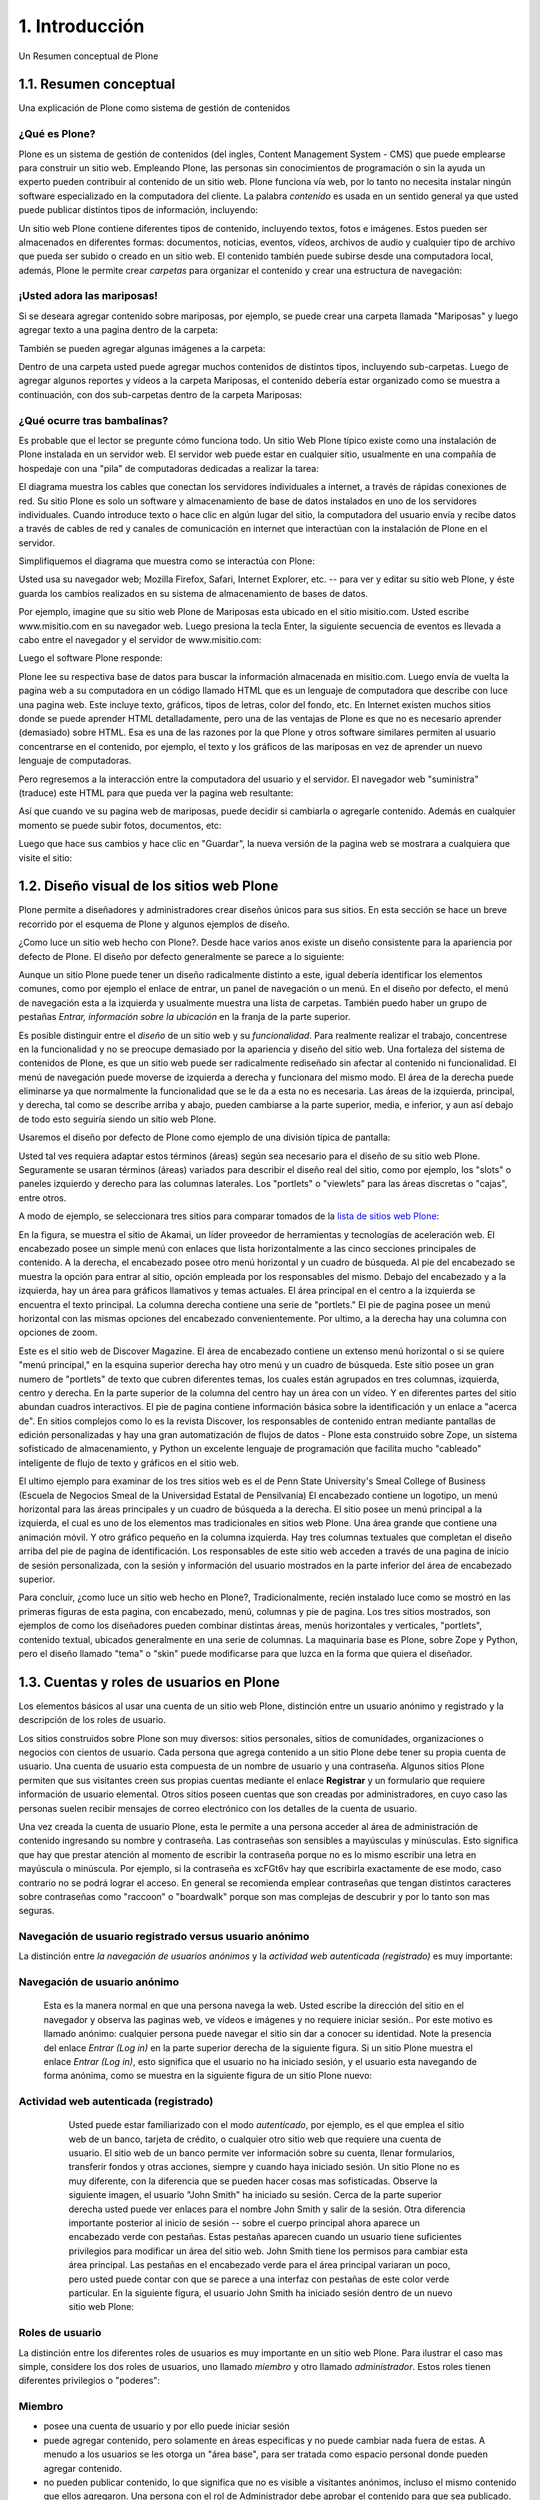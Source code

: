 .. highlight:: rest

.. _introduccion:

===============
1. Introducción
===============

Un Resumen conceptual de Plone


1.1. Resumen conceptual
=======================

Una explicación de Plone como sistema de gestión de contenidos


¿Qué es Plone?
--------------

Plone es un sistema de gestión de contenidos (del ingles, Content Management
System - CMS) que puede emplearse para construir un sitio web. Empleando
Plone, las personas sin conocimientos de programación o sin la ayuda un
experto pueden contribuir al contenido de un sitio web. Plone funciona vía
web, por lo tanto no necesita instalar ningún software especializado en la
computadora del cliente. La palabra *contenido* es usada en un sentido
general ya que usted puede publicar distintos tipos de información,
incluyendo:


.. image:: images/content_types_into_plone.png
  :alt: Tipos de contenidos dentro de Plone
  :align: center


Un sitio web Plone contiene diferentes tipos de contenido, incluyendo textos,
fotos e imágenes. Estos pueden ser almacenados en diferentes formas:
documentos, noticias, eventos, vídeos, archivos de audio y cualquier tipo de
archivo que pueda ser subido o creado en un sitio web. El contenido también
puede subirse desde una computadora local, además, Plone le permite crear
*carpetas* para organizar el contenido y crear una estructura de navegación:

.. image:: images/content_is_added_to_folders.png
  :alt: Contenido es agregado en carpetas
  :align: center



¡Usted adora las mariposas!
---------------------------

Si se deseara agregar contenido sobre mariposas, por ejemplo, se puede crear
una carpeta llamada "Mariposas" y luego agregar texto a una pagina dentro de
la carpeta:

.. image:: images/butterflies_folder_text.png
  :alt: Texto de Carpeta Mariposas
  :align: center


También se pueden agregar algunas imágenes a la carpeta:

.. image:: images/butterflies_folder.png
  :alt: Carpeta Mariposas
  :align: center


Dentro de una carpeta usted puede agregar muchos contenidos de distintos
tipos, incluyendo sub-carpetas. Luego de agregar algunos reportes y vídeos a
la carpeta Mariposas, el contenido debería estar organizado como se muestra a
continuación, con dos sub-carpetas dentro de la carpeta Mariposas:

.. image:: images/folders_within_folders.png
  :alt: Carpeta en carpeta
  :align: center


¿Qué ocurre tras bambalinas?
----------------------------

Es probable que el lector se pregunte cómo funciona todo. Un sitio Web Plone
típico existe como una instalación de Plone instalada en un servidor web. El
servidor web puede estar en cualquier sitio, usualmente en una compañía de
hospedaje con una "pila" de computadoras dedicadas a realizar la tarea:

.. image:: images/server_rack.png
  :alt: Rack del servidor
  :align: center


El diagrama muestra los cables que conectan los servidores individuales a
internet, a través de rápidas conexiones de red. Su sitio Plone es solo un
software y almacenamiento de base de datos instalados en uno de los
servidores individuales. Cuando introduce texto o hace clic en algún lugar del sitio, la computadora
del usuario envía y recibe datos a través de cables de red y canales de
comunicación en internet que interactúan con la instalación de Plone en el
servidor.

Simplifiquemos el diagrama que muestra como se interactúa con Plone:

.. image:: images/client_to_server_simple.png
  :alt: Del cliente al servidor
  :align: center


Usted usa su navegador web; Mozilla Firefox, Safari, Internet Explorer, etc.
-- para ver y editar su sitio web Plone, y éste guarda los cambios realizados
en su sistema de almacenamiento de bases de datos.

Por ejemplo, imagine que su sitio web Plone de Mariposas esta ubicado en el
sitio misitio.com. Usted escribe www.misitio.com en su navegador web. Luego
presiona la tecla Enter, la siguiente secuencia de eventos es llevada a cabo
entre el navegador y el servidor de www.misitio.com:

.. image:: images/client_request.png
  :alt: Solicitud del cliente
  :align: center

Luego el software Plone responde:

.. image:: images/server_response.png
  :alt: Respuesta del servidor
  :align: center


Plone lee su respectiva base de datos para buscar la información almacenada
en misitio.com. Luego envía de vuelta la pagina web a su computadora en un
código llamado HTML que es un lenguaje de computadora que describe con luce
una pagina web. Este incluye texto, gráficos, tipos de letras, color del
fondo, etc. En Internet existen muchos sitios donde se puede aprender HTML
detalladamente, pero una de las ventajas de Plone es que no es necesario
aprender (demasiado) sobre HTML. Esa es una de las razones por la que Plone y
otros software similares permiten al usuario concentrarse en el contenido,
por ejemplo, el texto y los gráficos de las mariposas en vez de aprender un
nuevo lenguaje de computadoras.

Pero regresemos a la interacción entre la computadora del usuario y el
servidor. El navegador web "suministra" (traduce) este HTML para que pueda
ver la pagina web resultante:

.. image:: images/my_site_served.png
  :alt: Mi sitio servido
  :align: center


Así que cuando ve su pagina web de mariposas, puede decidir si cambiarla o
agregarle contenido. Además en cualquier momento se puede subir fotos,
documentos, etc:

.. image:: images/plone_donut.png
  :alt:
  :align: center


Luego que hace sus cambios y hace clic en "Guardar", la nueva versión de la
pagina web se mostrara a cualquiera que visite el sitio:

.. image:: images/plone_donut_full.png
  :alt:
  :align: center


1.2. Diseño visual de los sitios web Plone
==========================================

Plone permite a diseñadores y administradores crear diseños únicos para sus
sitios. En esta sección se hace un breve recorrido por el esquema de Plone y
algunos ejemplos de diseño.

¿Como luce un sitio web hecho con Plone?. Desde hace varios anos existe un
diseño consistente para la apariencia por defecto de Plone. El diseño por
defecto generalmente se parece a lo siguiente:

.. image:: images/plone-default-design-areas.png
  :alt: Áreas de diseño por defecto de Plone
  :align: center

Aunque un sitio Plone puede tener un diseño radicalmente distinto a este,
igual debería identificar los elementos comunes, como por ejemplo el enlace
de entrar, un panel de navegación o un menú. En el diseño por defecto, el
menú de navegación esta a la izquierda y usualmente muestra una lista de
carpetas. También puedo haber un grupo de pestañas *Entrar, información sobre
la ubicación* en la franja de la parte superior.

Es posible distinguir entre el *diseño* de un sitio web y su *funcionalidad*.
Para realmente realizar el trabajo, concentrese en la funcionalidad y no se
preocupe demasiado por la apariencia y diseño del sitio web. Una fortaleza
del sistema de contenidos de Plone, es que un sitio web puede ser
radicalmente rediseñado sin afectar al contenido ni funcionalidad. El menú de
navegación puede moverse de izquierda a derecha y funcionara del mismo modo.
El área de la derecha puede eliminarse ya que normalmente la funcionalidad
que se le da a esta no es necesaria. Las áreas de la izquierda, principal, y
derecha, tal como se describe arriba y abajo, pueden cambiarse a la parte
superior, media, e inferior, y aun así debajo de todo esto seguiría siendo un
sitio web Plone.

Usaremos el diseño por defecto de Plone como ejemplo de una división típica
de pantalla:

.. image:: images/plonedefaultareaslabeled.png
  :alt: Áreas por defecto de etiquetada de Plone
  :align: center


Usted tal ves requiera adaptar estos términos (áreas) según sea necesario
para el diseño de su sitio web Plone. Seguramente se usaran términos (áreas)
variados para describir el diseño real del sitio, como por ejemplo, los
"slots" o paneles izquierdo y derecho para las columnas laterales. Los
"portlets" o "viewlets" para las áreas discretas o "cajas", entre otros.

A modo de ejemplo, se seleccionara tres sitios para comparar tomados de la
`lista de sitios web Plone`_:

.. image:: images/akamaidesign.png
  :alt: Diseño de Akamai
  :align: center

En la figura, se muestra el sitio de Akamai, un líder proveedor de
herramientas y tecnologías de aceleración web. El encabezado posee un simple
menú con enlaces que lista horizontalmente a las cinco secciones principales
de contenido. A la derecha, el encabezado posee otro menú horizontal y un
cuadro de búsqueda. Al pie del encabezado se muestra la opción para entrar al
sitio, opción empleada por los responsables del mismo. Debajo del encabezado
y a la izquierda, hay un área para gráficos llamativos y temas actuales. El
área principal en el centro a la izquierda se encuentra el texto principal.
La columna derecha contiene una serie de "portlets." El pie de pagina posee
un menú horizontal con las mismas opciones del encabezado convenientemente.
Por ultimo, a la derecha hay una columna con opciones de zoom.

.. image:: images/discoverdesign.png
  :alt: Diseño de Discover Magazine
  :align: center

Este es el sitio web de Discover Magazine. El área de encabezado contiene un
extenso menú horizontal o si se quiere "menú principal," en la esquina
superior derecha hay otro menú y un cuadro de búsqueda. Este sitio posee un
gran numero de "portlets" de texto que cubren diferentes temas, los cuales
están agrupados en tres columnas, izquierda, centro y derecha. En la parte
superior de la columna del centro hay un área con un vídeo. Y en diferentes
partes del sitio abundan cuadros interactivos. El pie de pagina contiene
información básica sobre la identificación y un enlace a "acerca de". En
sitios complejos como lo es la revista Discover, los responsables de
contenido entran mediante pantallas de edición personalizadas y hay una gran
automatización de flujos de datos - Plone esta construido sobre Zope, un
sistema sofisticado de almacenamiento, y Python un excelente lenguaje de
programación que facilita mucho "cableado" inteligente de flujo de texto y
gráficos en el sitio web.

.. image:: images/smealdesign.png
  :alt: Diseño de Penn State University's Smeal College of Business
  :align: center

El ultimo ejemplo para examinar de los tres sitios web es el de Penn State
University's Smeal College of Business (Escuela de Negocios Smeal de la
Universidad Estatal de Pensilvania) El encabezado contiene un logotipo, un
menú horizontal para las áreas principales y un cuadro de búsqueda a la
derecha. El sitio posee un menú principal a la izquierda, el cual es uno de
los elementos mas tradicionales en sitios web Plone. Una área grande que
contiene una animación móvil. Y otro gráfico pequeño en la columna izquierda.
Hay tres columnas textuales que completan el diseño arriba del pie de pagina
de identificación. Los responsables de este sitio web acceden a través de una
pagina de inicio de sesión personalizada, con la sesión y información del
usuario mostrados en la parte inferior del área de encabezado superior.

Para concluir, ¿como luce un sitio web hecho en Plone?, Tradicionalmente,
recién instalado luce como se mostró en las primeras figuras de esta pagina,
con encabezado, menú, columnas y pie de pagina. Los tres sitios mostrados,
son ejemplos de como los diseñadores pueden combinar distintas áreas, menús
horizontales y verticales, "portlets", contenido textual, ubicados
generalmente en una serie de columnas. La maquinaria base es Plone, sobre
Zope y Python, pero el diseño llamado "tema" o "skin" puede modificarse para
que luzca en la forma que quiera el diseñador.


1.3. Cuentas y roles de usuarios en Plone
=========================================

Los elementos básicos al usar una cuenta de un sitio web Plone, distinción
entre un usuario anónimo y registrado y la descripción de los roles de
usuario.

Los sitios construidos sobre Plone son muy diversos: sitios personales,
sitios de comunidades, organizaciones o negocios con cientos de usuario. Cada
persona que agrega contenido a un sitio Plone debe tener su propia cuenta de
usuario. Una cuenta de usuario esta compuesta de un nombre de usuario y una
contraseña. Algunos sitios Plone permiten que sus visitantes creen sus
propias cuentas mediante el enlace **Registrar** y un formulario que requiere
información de usuario elemental. Otros sitios poseen cuentas que son creadas
por administradores, en cuyo caso las personas suelen recibir mensajes de
correo electrónico con los detalles de la cuenta de usuario.

Una vez creada la cuenta de usuario Plone, esta le permite a una persona
acceder al área de administración de contenido ingresando su nombre y
contraseña. Las contraseñas son sensibles a mayúsculas y minúsculas. Esto
significa que hay que prestar atención al momento de escribir la contraseña
porque no es lo mismo escribir una letra en mayúscula o minúscula. Por
ejemplo, si la contraseña es xcFGt6v hay que escribirla exactamente de ese
modo, caso contrario no se podrá lograr el acceso. En general se recomienda
emplear contraseñas que tengan distintos caracteres sobre contraseñas como
"raccoon" o "boardwalk" porque son mas complejas de descubrir y por lo tanto
son mas seguras.


Navegación de usuario registrado versus usuario anónimo
-------------------------------------------------------

La distinción entre *la navegación de usuarios anónimos* y la *actividad web
autenticada (registrado)* es muy importante:


Navegación de usuario anónimo
-----------------------------

     Esta es la manera normal en que una persona navega la web. Usted
     escribe la dirección del sitio en el navegador y observa las paginas
     web, ve vídeos e imágenes y no requiere iniciar sesión.. Por este motivo
     es llamado anónimo: cualquier persona puede navegar el sitio sin dar a
     conocer su identidad. Note la presencia del enlace *Entrar (Log in)* en
     la parte superior derecha de la siguiente figura. Si un sitio Plone
     muestra el enlace *Entrar (Log in)*, esto significa que el usuario no ha
     iniciado sesión, y el usuario esta navegando de forma anónima, como se
     muestra en la siguiente figura de un sitio Plone nuevo:

     .. image:: images/plonemain3.png
       :alt: Navegación de un sitio Plone como usuario anónimo
       :align: center


Actividad web autenticada (registrado)
--------------------------------------

     Usted puede estar familiarizado con el modo *autenticado*, por
     ejemplo, es el que emplea el sitio web de un banco, tarjeta de crédito,
     o cualquier otro sitio web que requiere una cuenta de usuario. El sitio
     web de un banco permite ver información sobre su cuenta, llenar
     formularios, transferir fondos y otras acciones, siempre y cuando haya
     iniciado sesión. Un sitio Plone no es muy diferente, con la diferencia
     que se pueden hacer cosas mas sofisticadas. Observe la siguiente imagen,
     el usuario "John Smith" ha iniciado su sesión. Cerca de la parte
     superior derecha usted puede ver enlaces para el nombre John Smith y
     salir de la sesión. Otra diferencia importante posterior al inicio de
     sesión -- sobre el cuerpo principal ahora aparece un encabezado verde
     con pestañas. Estas pestañas aparecen cuando un usuario tiene
     suficientes privilegios para modificar un área del sitio web. John Smith
     tiene los permisos para cambiar esta área principal. Las pestañas en el
     encabezado verde para el área principal variaran un poco, pero usted
     puede contar con que se parece a una interfaz con pestañas de este color
     verde particular. En la siguiente figura, el usuario John Smith ha
     iniciado sesión dentro de un nuevo sitio web Plone:

    .. image:: images/plonemain3_002.png
      :alt: Navegación de un sitio Plone como usuario registrado
      :align: center


Roles de usuario
----------------

La distinción entre los diferentes roles de usuarios es muy importante en un
sitio web Plone. Para ilustrar el caso mas simple, considere los dos roles de
usuarios, uno llamado *miembro* y otro llamado *administrador*. Estos roles
tienen diferentes privilegios o "poderes":


Miembro
-------

-   posee una cuenta de usuario y por ello puede iniciar sesión
-   puede agregar contenido, pero solamente en áreas especificas y no
    puede cambiar nada fuera de estas. A menudo a los usuarios se les otorga
    un "área base", para ser tratada como espacio personal donde pueden
    agregar contenido.
-   no pueden publicar contenido, lo que significa que no es visible a
    visitantes anónimos, incluso el mismo contenido que ellos agregaron. Una
    persona con el rol de Administrador debe aprobar el contenido para que
    sea publicado.



Administrador
-------------

-   posee una cuenta de usuario y por ello puede iniciar sesión
-   puede agregar contenido en cualquier parte del sitio y tiene
    privilegios para cambiar cualquier cosa
-   puede publicar cualquier contenido

Cuando usted obtiene una cuenta nueva en un sitio web Plone, se le debería
dar información de las áreas donde tiene privilegios para agregar contenido
una vez haya iniciado sesión. Si esto ocurre y el usuario abre la carpeta
donde tiene tales privilegios, en la parte superior del contenido se deben
visualizar pestañas de color verde con los nombres *Contenidos*, *Vista*,
*Editar*, Reglas, *Compartir*, e *Historia*:

.. image:: images/editstriptabs.png
  :alt: Pestañas
  :align: center


Si se hace clic en ellas es posible explorar las diferencias entre una y
otra, de todas maneras aquí están las descripciones para ayudarlo a empezar:

-   *Contenidos* - muestra una lista con los elementos que contenidos en
    la carpeta

-   *Vista* - muestra la vista que un usuario anónimo visualizara

-   *Editar* - cambia el panel a una vista de edición

-   *Reglas* - muestra un panel para controlar como son creados y
    administrados los elementos

-   *Compartir* - muestra un panel para establecer permisos para que
    otros usuarios puedan ver y editar el contenido
-   *Histórico* - muestra la bitácora de cambios realizados en un
    elemento


Debajo de las pestañas en la parte baja del encabezado verde puede ver varios
menús *Mostrar, Agregar elemento y Estado*:

.. image:: images/editstripmenus.png
  :alt: Menús
  :align: center

Explore estos también. Aquí están las descripciones básicas de estos menús:

-   *Mostrar* - permite seleccionar el tipo de vista (lista de elementos,
    vista de resumen, etc.)

-   *Agregar elemento* - muestra un menú con los diferentes elementos de
    contenidos que se pueden agregar (imágenes, paginas, carpetas, etc.)

-   *Estado* - permite cambiar el estado de publicación del elemento
    actual (privado, borrador publico, publico, etc.)

Estos menús y pestañas son los medios principales para interactuar con Plone.
A medida que usted aprenda mas sobre administrar un sitio web Plone, mas
familiar le resultaran los procesos.


1.4. Iniciar de sesión
======================

Que esperar cuando usted inicia sesión en un sitio Plone

Cuando usted visita un sitio web Plone de forma anónima o se la ha dado la
dirección web para mantenimiento del sitio, aparecerá un botón *Entrar*
similar al siguiente:

.. image:: images/log-in.png
  :alt: Entrar
  :align: center


Luego de hacer clic en el botón *Entrar*, vera un panel donde debe escribir
el nombre de usuario y contraseña:

.. image:: images/loginform.png
  :alt: Panel inicio de sección
  :align: center


Luego de iniciar sesión en un sitio web Plone el usuario vera su nombre,
usualmente en la parte superior de la pantalla debajo del encabezado. Si hace
clic en su nombre usted accederá a sus preferencias personales, texto de
presentación del usuario, etc.


1.5. Configurando sus preferencias de usuario
=============================================

Luego de iniciar sesión en el sitio web Plone, usted puede cambiar sus
preferencias personales por información sobre su identidad y elegir las
configuraciones del sitio web.

Luego de iniciar sesión, su nombre completo sera colocado en la parte derecha
del encabezado. Haga clic en su nombre para ir a su área personal llamada
cuadro de mando:

.. image:: images/loggedinstrip.png
  :alt: Nombre completo del usuario
  :align: center


Usted podrá ver su *panel cuadro de mando*:

.. image:: images/dashboardjohnsmith.png
  :alt: Panel cuadro de mando
  :align: center


Cuando usted inicia sesión por primera vez, su cuadro de mando estará vacío,
como lo indica el mensaje. Los Portlets son "vistas" especificas de
diferentes tipos de contenidos. Usted puede elegir cuales Portlets quiere en
su cuadro de mando, haciendo clic en la pestaña *Editar*, pero en un segundo
llegaremos allí. Primero veamos el enlace de *Perfil* y *Preferencias
Personales* en las esquina superior derecha. Al hacer clic en el enlace
"Perfil" se abre un panel que muestra su fotografía de perfil personal si ha
subido alguna:

Después de crear contenido en el sitio web, usted puede volver aquí, para ver
todo correctamente listado. La pestaña *Editar* del perfil o el enlace de
*Preferencias Personales* discutido anteriormente, mostraran el panel de "mis
preferencias":

.. image:: images/dashboardpersonalprefs.png
  :alt: Preferencias Personales
  :align: center


Los campos de entrada incluyen:

-   *Nombre Completo*- Si su nombre es común, incluya la primera inicial
    o segundo nombre completo.

-   *Correo electrónico* - REQUERIDO - Usted podrá recibir correos electrónicos del
    sistema del sitio web, o de una tabla de mensajes si se encuentra
    instalada, entre otros. Cuando un elemento es obligatorio, a pequeño
    cuadrado rojo sera mostrado al lado del elemento.

-   Caja de texto de *Localización* - Este es el nombre de su ciudad,
    pueblo, estado, provincia o de donde sea que provenga.

-   Menú de selección para *preferencias del idioma* - Plone sobresale al
    ofrecer soporte multilingüe.

-   Caja de texto de *Biografía* - Introduzca una corta descripción de
    usted mismo. Aproximadamente de un párrafo de largo.

-   Dirección de la *Pagina personal* - Si usted tiene su propio sitio
    web o un área para compartir fotos en un sitio web, en este caso,
    introduzca la dirección del sitio web aquí si así lo desea, para que la
    gente pueda saber mas sobre usted.

-   Menú de selección para *Editor de Contenido* - Usted tiene la opción
    de usar Kupu, el cual le permite editar paginas web con una linda
    interfaz gráfica o usando un panel de edición, el cual es bueno si usted
    esta acostumbrado a escribir paginas web usando HTML (El "código" básico
    de las paginas web). La configuración por defecto usa Kupu el cual es
    asumido en este manual de usuario.

-   Casilla de comprobación para *Habilitar edición externa* - Este es el
    encendido y apagado de un editor "externo", si alguno ha sido instalado
    por el administrador del sito web. El uso de un editor "externo" es
    principalmente para diseñadores web y programadores quienes logran
    realizar mas editando el código mismo, pero estos pueden ser usados para
    la creación de paginas web en gran volumen usando lenguajes de marcado
    especializados. (No se preocupe por esto, si no ha escuchado nada de su
    administrador del sitio).

-   Casilla de comprobación para *Habilitar el listado de búsquedas* -
    Desmarque esto, si usted *no* quiere ser listado en las búsquedas.
    Normalmente debería mantener esto marcado, ya que mantener comunicación
    abierta es un objetivo importante para la mayoría de sitios Web Plone.

-   *Foto* del avatar - La fotografía podrá aparecer como una pequeña
    imagen o imagen de tamaño miniatura, entonces es mejor usar una imagen de
    su rostro o una por encima del torso.


Usted puede cambiar sus preferencias cuando lo desee.


1.6. Su cuadro de mando
=======================

Un usuario de Plone tiene un "cuadro de mando" personal a través del cual
personaliza su interfaz de usuario.

Plone tiene algunas "vistas" de noticias, eventos, cambios en elementos
recientes y mas. Estas vistas están en zonas rectangulares separadas llamadas
Portlets. Piense en un Porlet como la vista de una ventana de un tipo
especifico de contenido. Por ejemplo, el Portlet de noticias ofrece vistas de
elementos de noticias recientemente publicados.

Usted controla que Porlets ve en su cuadro de control., y donde están
colocados. La siguiente captura de pantalla muestra lo que el usuario
Elizabeth Smith podrá ver luego de iniciar sesión y hacer clic en su nombre
en la parte superior derecha para ir a su área personal:

.. image:: images/dashboard.png
  :alt:
  :align: center


El cuadro de control aparece vacío para nuevos usuarios.

Al Hacer clic en la pestaña de editar del cuadro de control, se mostraran los
Porlets que ya han sido asignados.. El cuadro de control de arriba esta
vacío, porque aquí no hay contenido disponible para mostrar en los Portlets
de este nuevo sitio web. Aquí están los Portlets por defecto:

.. image:: images/dashboardedit.png
  :alt:
  :align: center

Usted ve los Portlets de *Noticias* y *Eventos* en la columna totalmente a la
izquierda, los Portlets de *Elementos recientes* en la segunda columna, y el
portlet de la *lista de revisiones* en la columna derecha. La tercera columna
no tiene un Portlet asignado.

Una nueva cuenta de usuario en un sitio web Plone básico puede tener un
cuadro de mando como el mostrado, pero para un sitio web que ha sido
personalizado con funcionalidades de agregados, pueden haber mas Portlets
para elegir, y el cuadro de mando podrá iniciar con mas listados en las
columnas.. Por ejemplo, podrían haber Portlets para "clima actual",
"acciones", "cita del día", entre otras, dependiendo de que esta instalado en
el sitio (estos elementos requieren de un software personalizado).
Dependiendo de que esta instalado en el sitio, el usuario puede personalizar
lo que quiera ver en los portlets y la ubicación de estos en las cuatro
columnas.

Entonces, para los usuarios típicos de Plone el cuadro de mando podría
iniciar con los Portlets mostrados anteriormente y luego serian "poblados" de
noticias, eventos, u otros elementos añadidos al sitio web.

.. _lista de sitios web Plone: http://plone.net/sites


Créditos de esta sección
------------------------

.. sectionauthor:: Roberto Allende <rallende@menttes.com>
.. codeauthor::
    Luis Sumoza <lsumoza@gmail.com>,
    Leonardo J. Caballero G. <lcaballero@cenditel.gob.ve>,
